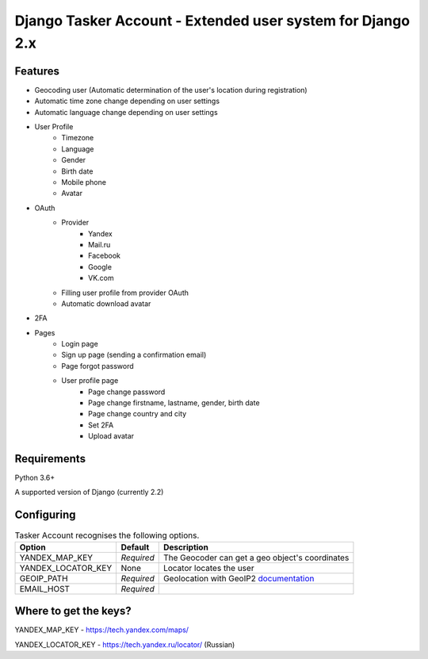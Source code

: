 Django Tasker Account - Extended user system for Django 2.x
------------------------------------------------------------------------

.. image:: https://travis-ci.org/kostya-ten/django_tasker_account.svg?branch=master
    :target: https://travis-ci.org/kostya-ten/django_tasker_account
    
    
Features
""""""""""""""""""
* Geocoding user (Automatic determination of the user's location during registration)
* Automatic time zone change depending on user settings
* Automatic language change depending on user settings  
* User Profile
   * Timezone
   * Language
   * Gender
   * Birth date
   * Mobile phone
   * Avatar
* OAuth
   * Provider
      * Yandex
      * Mail.ru
      * Facebook
      * Google
      * VK.com   
   * Filling user profile from provider OAuth
   * Automatic download avatar
* 2FA
* Pages
   * Login page
   * Sign up page (sending a confirmation email)
   * Page forgot password
   * User profile page
      * Page change password
      * Page change firstname, lastname, gender, birth date
      * Page change country and city
      * Set 2FA
      * Upload avatar

Requirements
""""""""""""""""""
Python 3.6+

A supported version of Django (currently 2.2)

Configuring
""""""""""""""""""

.. table:: Tasker Account recognises the following options.

    ==================== =========== =================================================================================================
    Option               Default     Description
    ==================== =========== =================================================================================================
    YANDEX_MAP_KEY       *Required*  The Geocoder can get a geo object's coordinates
    YANDEX_LOCATOR_KEY   None        Locator locates the user
    GEOIP_PATH           *Required*  Geolocation with GeoIP2  `documentation  <https://docs.djangoproject.com/en/dev/ref/contrib/gis/geoip2/>`_
    EMAIL_HOST           *Required*
    ==================== =========== =================================================================================================

Where to get the keys?
""""""""""""""""""
YANDEX_MAP_KEY - https://tech.yandex.com/maps/

YANDEX_LOCATOR_KEY - https://tech.yandex.ru/locator/ (Russian)
